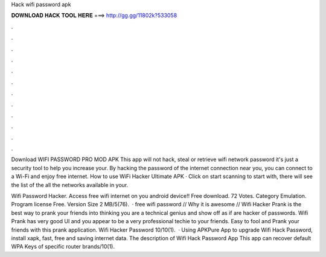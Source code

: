 Hack wifi password apk



𝐃𝐎𝐖𝐍𝐋𝐎𝐀𝐃 𝐇𝐀𝐂𝐊 𝐓𝐎𝐎𝐋 𝐇𝐄𝐑𝐄 ===> http://gg.gg/11802k?533058



.



.



.



.



.



.



.



.



.



.



.



.

Download WIFI PASSWORD PRO MOD APK This app will not hack, steal or retrieve wifi network password it's just a security tool to help you increase your. By hacking the password of the internet connection near you, you can connect to a Wi-Fi and enjoy free internet. How to use WiFi Hacker Ultimate APK · Click on start scanning to start with, there will see the list of the all the networks available in your.

Wifi Password Hacker. Access free wifi internet on you android device!! Free download. 72 Votes. Category Emulation. Program license Free. Version Size 2 MB/5(76).  · free wifi password // Why it is awesome // Wifi Hacker Prank is the best way to prank your friends into thinking you are a technical genius and show off as if are hacker of passwords. Wifi Prank has very good UI and you appear to be a very professional techie to your friends. Easy to fool and Prank your friends with this prank application. Wifi Hacker Password 10/10(1).  · Using APKPure App to upgrade Wifi Hack Password, install xapk, fast, free and saving internet data. The description of Wifi Hack Password App This app can recover default WPA Keys of specific router brands/10(1).
